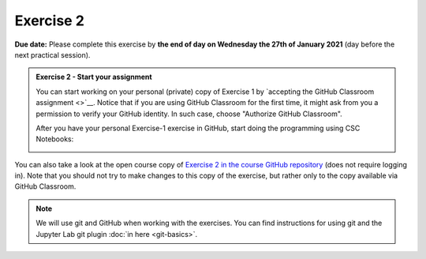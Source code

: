 Exercise 2
==========

**Due date:** Please complete this exercise by **the end of day on Wednesday the 27th of January 2021** (day before the next practical session).

.. admonition:: Exercise 2 - Start your assignment

    You can start working on your personal (private) copy of Exercise 1 by `accepting the GitHub Classroom assignment <>`__. Notice that if you are using
    GitHub Classroom for the first time, it might ask from you a permission to verify your GitHub identity. In such case, choose "Authorize GitHub Classroom".

    After you have your personal Exercise-1 exercise in GitHub, start doing the programming using CSC Notebooks:

    .. image:: https://img.shields.io/badge/launch-CSC%20notebook-blue.svg
        :target: https://notebooks.csc.fi/#/blueprint/c54303e865294208ba1ef381332fd69b

You can also take a look at the open course copy of `Exercise 2 in the course GitHub repository <https://github.com/Sustainability-GIS-2021/Exercise-2>`__ (does not require logging in).
Note that you should not try to make changes to this copy of the exercise, but rather only to the copy available via GitHub Classroom.

.. note::

    We will use git and GitHub when working with the exercises.
    You can find instructions for using git and the Jupyter Lab git plugin :doc:`in here <git-basics>`.
